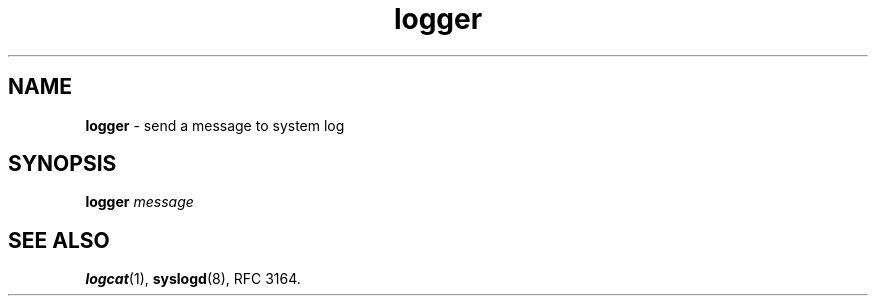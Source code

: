 .TH logger 1
'''
.SH NAME
\fBlogger\fR \- send a message to system log
'''
.SH SYNOPSIS
\fBlogger\fR \fImessage\fR
'''
.SH SEE ALSO
\fBlogcat\fR(1), \fBsyslogd\fR(8), RFC 3164.
